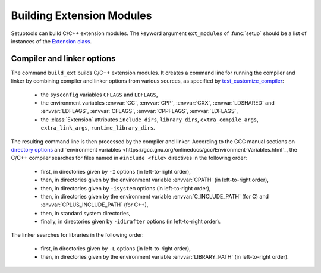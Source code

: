 ==========================
Building Extension Modules
==========================

Setuptools can build C/C++ extension modules.  The keyword argument
``ext_modules`` of :func:`setup` should be a list of instances of the
`Extension class
<https://github.com/pypa/setuptools/blob/main/setuptools/_distutils/extension.py>`_.


Compiler and linker options
===========================

The command ``build_ext`` builds C/C++ extension modules.  It creates
a command line for running the compiler and linker by combining
compiler and linker options from various sources, as specified by
`test_customize_compiler
<https://github.com/pypa/setuptools/blob/main/setuptools/_distutils/tests/test_sysconfig.py>`_:

 * the ``sysconfig`` variables ``CFLAGS`` and ``LDFLAGS``,
 * the environment variables :envvar:`CC`, :envvar:`CPP`,
   :envvar:`CXX`, :envvar:`LDSHARED` and :envvar:`LDFLAGS`,
   :envvar:`CFLAGS`, :envvar:`CPPFLAGS`, :envvar:`LDFLAGS`,
 * the :class:`Extension` attributes ``include_dirs``,
   ``library_dirs``, ``extra_compile_args``, ``extra_link_args``,
   ``runtime_library_dirs``.

.. Ignoring AR, ARFLAGS, RANLIB here because they are used by the (obsolete?) build_clib, not build_ext.

The resulting command line is then processed by the compiler and linker.
According to the GCC manual sections on `directory options
<https://gcc.gnu.org/onlinedocs/gcc/Directory-Options.html>`_ and
`environment variables
<https://gcc.gnu.org/onlinedocs/gcc/Environment-Variables.html`_, the
C/C++ compiler searches for files named in ``#include <file>``
directives in the following order:

 * first, in directories given by ``-I`` options (in left-to-right order),
 * then, in directories given by the environment variable :envvar:`CPATH` (in left-to-right order),
 * then, in directories given by ``-isystem`` options (in left-to-right order),
 * then, in directories given by the environment variable :envvar:`C_INCLUDE_PATH` (for C) and :envvar:`CPLUS_INCLUDE_PATH` (for C++),
 * then, in standard system directories,
 * finally, in directories given by ``-idirafter`` options (in left-to-right order).

The linker searches for libraries in the following order:

 * first, in directories given by ``-L`` options (in left-to-right order),
 * then, in directories given by the environment variable :envvar:`LIBRARY_PATH` (in left-to-right order).
